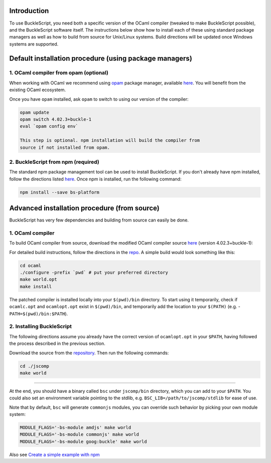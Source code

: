Introduction
------------

To use BuckleScript, you need both a specific version of the OCaml
compiler (tweaked to make BuckleScript possible), and the BuckleScript
software itself. The instructions below show how to install each of
these using standard package managers as well as how to build from
source for Unix/Linux systems. Build directions will be updated once
Windows systems are supported.

Default installation procedure (using package managers)
-------------------------------------------------------

1. OCaml compiler from opam (optional)
~~~~~~~~~~~~~~~~~~~~~~~~~~~~~~~~~~~~~~

When working with OCaml we recommend using
`opam <https://opam.ocaml.org>`__ package manager, available
`here <https://opam.ocaml.org/doc/Install.html>`__. You will benefit
from the existing OCaml ecosystem.

Once you have ``opam`` installed, ask ``opam`` to switch to using our
version of the compiler:

.. code:: sh

    opam update
    opam switch 4.02.3+buckle-1
    eval `opam config env`

    This step is optional. npm installation will build the compiler from
    source if not installed from opam.

2. BuckleScript from npm (required)
~~~~~~~~~~~~~~~~~~~~~~~~~~~~~~~~~~~

The standard npm package management tool can be used to install
BuckleScript. If you don't already have npm installed, follow the
directions listed
`here <https://docs.npmjs.com/getting-started/installing-node>`__. Once
npm is installed, run the following command:

.. code:: sh

    npm install --save bs-platform

Advanced installation procedure (from source)
---------------------------------------------

BuckleScript has very few dependencies and building from source can
easily be done.

1. OCaml compiler
~~~~~~~~~~~~~~~~~

To build OCaml compiler from source, download the modified OCaml
compiler source `here <https://github.com/bloomberg/ocaml/releases>`__
(version 4.02.3+buckle-1):

For detailed build instructions, follow the directions in the
`repo <https://github.com/bloomberg/ocaml>`__. A simple build would look
something like this:

.. code:: sh

    cd ocaml
    ./configure -prefix `pwd` # put your preferred directory
    make world.opt
    make install

The patched compiler is installed locally into your ``$(pwd)/bin``
directory. To start using it temporarily, check if ``ocamlc.opt`` and
``ocamlopt.opt`` exist in ``$(pwd)/bin``, and temporarily add the
location to your ``$(PATH)`` (e.g. - ``PATH=$(pwd)/bin:$PATH``).

2. Installing BuckleScript
~~~~~~~~~~~~~~~~~~~~~~~~~~

The following directions assume you already have the correct version of
``ocamlopt.opt`` in your ``$PATH``, having followed the process
described in the previous section.

Download the source from the
`repository <https://github.com/bloomberg/bucklescript/releases>`__.
Then run the following commands:

.. code:: sh

    cd ./jscomp
    make world

--------------

At the end, you should have a binary called ``bsc`` under ``jscomp/bin``
directory, which you can add to your ``$PATH``. You could also set an
environment variable pointing to the stdlib, e.g.
``BSC_LIB=/path/to/jscomp/stdlib`` for ease of use.

Note that by default, ``bsc`` will generate ``commonjs`` modules, you
can override such behavior by picking your own module system:

.. code:: sh

    MODULE_FLAGS='-bs-module amdjs' make world
    MODULE_FLAGS='-bs-module commonjs' make world
    MODULE_FLAGS='-bs-module goog:buckle' make world

Also see `Create a simple example with
npm <./Create-a-simple-example-with-NPM.md>`__

